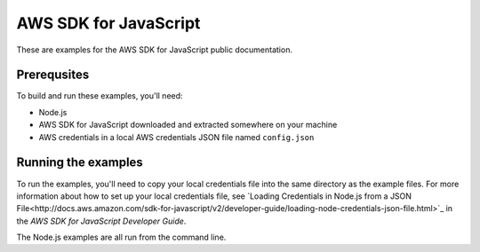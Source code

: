 AWS SDK for JavaScript
######################

These are examples for the AWS SDK for JavaScript public documentation.

Prerequsites
============

To build and run these examples, you'll need:

- Node.js 
- AWS SDK for JavaScript downloaded and extracted somewhere on your machine
- AWS credentials in a local AWS credentials JSON file named ``config.json``

Running the examples
====================

To run the examples, you'll need to copy your local credentials file into the same directory
as the example files. For more information about how to set up your local credentials file,
see `Loading Credentials in Node.js from a
JSON File<http://docs.aws.amazon.com/sdk-for-javascript/v2/developer-guide/loading-node-credentials-json-file.html>`_
in the *AWS SDK for JavaScript Developer Guide*.

The Node.js examples are all run from the command line.
